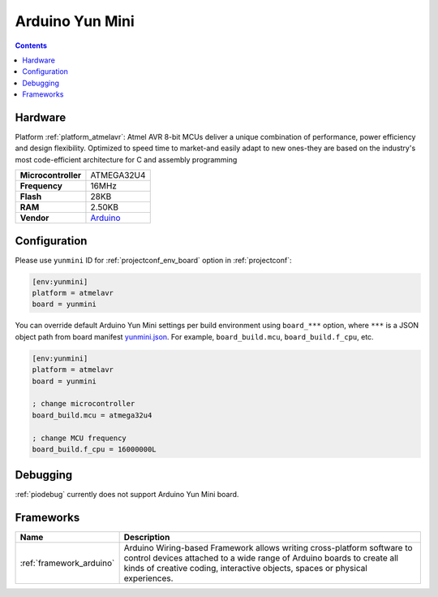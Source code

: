 ..  Copyright (c) 2014-present PlatformIO <contact@platformio.org>
    Licensed under the Apache License, Version 2.0 (the "License");
    you may not use this file except in compliance with the License.
    You may obtain a copy of the License at
       http://www.apache.org/licenses/LICENSE-2.0
    Unless required by applicable law or agreed to in writing, software
    distributed under the License is distributed on an "AS IS" BASIS,
    WITHOUT WARRANTIES OR CONDITIONS OF ANY KIND, either express or implied.
    See the License for the specific language governing permissions and
    limitations under the License.

.. _board_atmelavr_yunmini:

Arduino Yun Mini
================

.. contents::

Hardware
--------

Platform :ref:`platform_atmelavr`: Atmel AVR 8-bit MCUs deliver a unique combination of performance, power efficiency and design flexibility. Optimized to speed time to market-and easily adapt to new ones-they are based on the industry's most code-efficient architecture for C and assembly programming

.. list-table::

  * - **Microcontroller**
    - ATMEGA32U4
  * - **Frequency**
    - 16MHz
  * - **Flash**
    - 28KB
  * - **RAM**
    - 2.50KB
  * - **Vendor**
    - `Arduino <https://www.arduino.cc/en/Main/ArduinoBoardYunMini?utm_source=platformio.org&utm_medium=docs>`__


Configuration
-------------

Please use ``yunmini`` ID for :ref:`projectconf_env_board` option in :ref:`projectconf`:

.. code-block:: ini

  [env:yunmini]
  platform = atmelavr
  board = yunmini

You can override default Arduino Yun Mini settings per build environment using
``board_***`` option, where ``***`` is a JSON object path from
board manifest `yunmini.json <https://github.com/platformio/platform-atmelavr/blob/master/boards/yunmini.json>`_. For example,
``board_build.mcu``, ``board_build.f_cpu``, etc.

.. code-block:: ini

  [env:yunmini]
  platform = atmelavr
  board = yunmini

  ; change microcontroller
  board_build.mcu = atmega32u4

  ; change MCU frequency
  board_build.f_cpu = 16000000L

Debugging
---------
:ref:`piodebug` currently does not support Arduino Yun Mini board.

Frameworks
----------
.. list-table::
    :header-rows:  1

    * - Name
      - Description

    * - :ref:`framework_arduino`
      - Arduino Wiring-based Framework allows writing cross-platform software to control devices attached to a wide range of Arduino boards to create all kinds of creative coding, interactive objects, spaces or physical experiences.